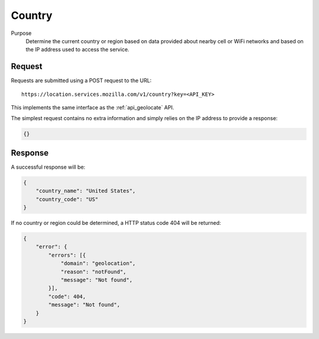 .. _api_country:
.. _api_country_latest:

Country
=======

Purpose
    Determine the current country or region based on data provided about
    nearby cell or WiFi networks and based on the IP address used to access
    the service.


Request
-------

Requests are submitted using a POST request to the URL::

    https://location.services.mozilla.com/v1/country?key=<API_KEY>

This implements the same interface as the :ref:`api_geolocate` API.

The simplest request contains no extra information and simply relies
on the IP address to provide a response:

.. code-block:: javascript

    {}

Response
--------

A successful response will be:

.. code-block:: javascript

    {
        "country_name": "United States",
        "country_code": "US"
    }

If no country or region could be determined, a HTTP status code 404 will
be returned:

.. code-block:: javascript

    {
        "error": {
            "errors": [{
                "domain": "geolocation",
                "reason": "notFound",
                "message": "Not found",
            }],
            "code": 404,
            "message": "Not found",
        }
    }
